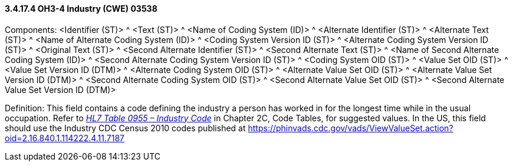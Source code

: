 ==== *3.4.17.4* OH3-4 Industry (CWE) 03538

Components: <Identifier (ST)> ^ <Text (ST)> ^ <Name of Coding System (ID)> ^ <Alternate Identifier (ST)> ^ <Alternate Text (ST)> ^ <Name of Alternate Coding System (ID)> ^ <Coding System Version ID (ST)> ^ <Alternate Coding System Version ID (ST)> ^ <Original Text (ST)> ^ <Second Alternate Identifier (ST)> ^ <Second Alternate Text (ST)> ^ <Name of Second Alternate Coding System (ID)> ^ <Second Alternate Coding System Version ID (ST)> ^ <Coding System OID (ST)> ^ <Value Set OID (ST)> ^ <Value Set Version ID (DTM)> ^ <Alternate Coding System OID (ST)> ^ <Alternate Value Set OID (ST)> ^ <Alternate Value Set Version ID (DTM)> ^ <Second Alternate Coding System OID (ST)> ^ <Second Alternate Value Set OID (ST)> ^ <Second Alternate Value Set Version ID (DTM)>

Definition: This field contains a code defining the industry a person has worked in for the longest time while in the usual occupation. Refer to file:///E:\V2\v2.9%20final%20Nov%20from%20Frank\V29_CH02C_Tables.docx#HL70955[_HL7 Table 0955 – Industry Code_] in Chapter 2C, Code Tables, for suggested values. In the US, this field should use the Industry CDC Census 2010 codes published at https://phinvads.cdc.gov/vads/ViewValueSet.action?oid=2.16.840.1.114222.4.11.7187

